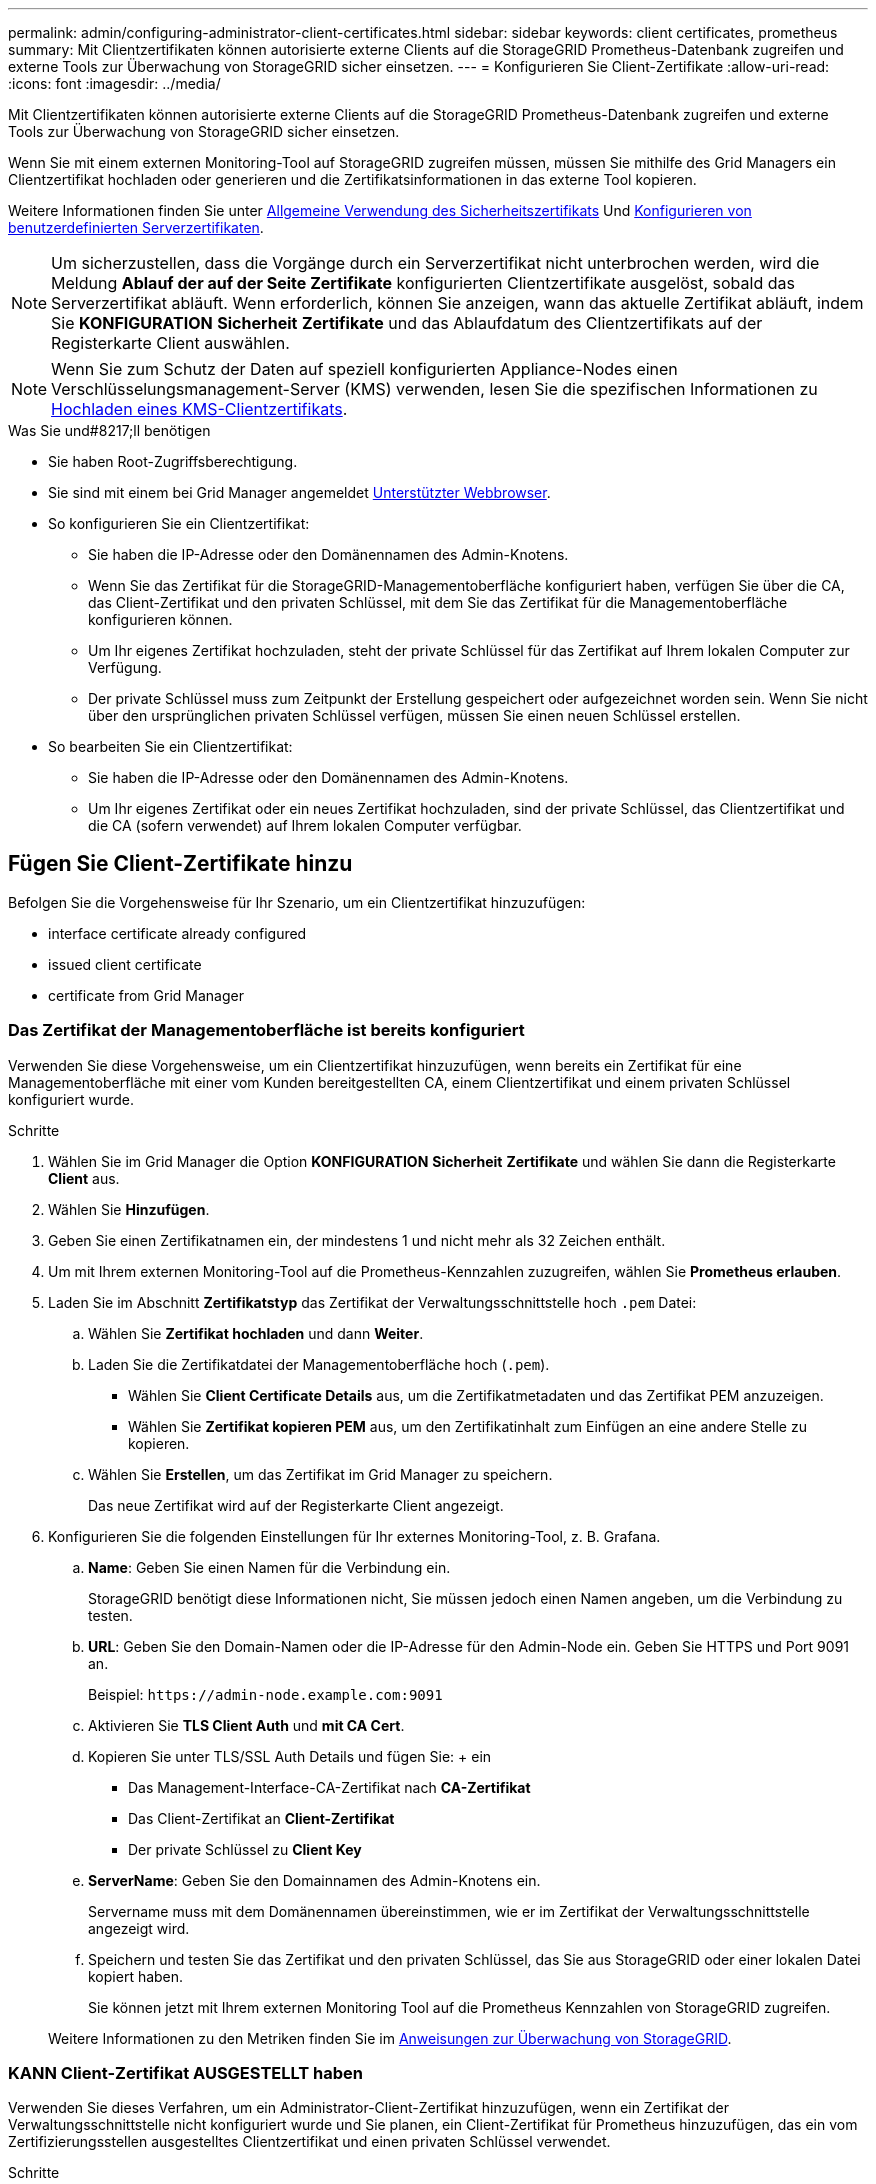 ---
permalink: admin/configuring-administrator-client-certificates.html 
sidebar: sidebar 
keywords: client certificates, prometheus 
summary: Mit Clientzertifikaten können autorisierte externe Clients auf die StorageGRID Prometheus-Datenbank zugreifen und externe Tools zur Überwachung von StorageGRID sicher einsetzen. 
---
= Konfigurieren Sie Client-Zertifikate
:allow-uri-read: 
:icons: font
:imagesdir: ../media/


[role="lead"]
Mit Clientzertifikaten können autorisierte externe Clients auf die StorageGRID Prometheus-Datenbank zugreifen und externe Tools zur Überwachung von StorageGRID sicher einsetzen.

Wenn Sie mit einem externen Monitoring-Tool auf StorageGRID zugreifen müssen, müssen Sie mithilfe des Grid Managers ein Clientzertifikat hochladen oder generieren und die Zertifikatsinformationen in das externe Tool kopieren.

Weitere Informationen finden Sie unter xref:using-storagegrid-security-certificates.adoc[Allgemeine Verwendung des Sicherheitszertifikats] Und xref:configuring-custom-server-certificate-for-grid-manager-tenant-manager.adoc[Konfigurieren von benutzerdefinierten Serverzertifikaten].


NOTE: Um sicherzustellen, dass die Vorgänge durch ein Serverzertifikat nicht unterbrochen werden, wird die Meldung *Ablauf der auf der Seite Zertifikate* konfigurierten Clientzertifikate ausgelöst, sobald das Serverzertifikat abläuft. Wenn erforderlich, können Sie anzeigen, wann das aktuelle Zertifikat abläuft, indem Sie *KONFIGURATION* *Sicherheit* *Zertifikate* und das Ablaufdatum des Clientzertifikats auf der Registerkarte Client auswählen.


NOTE: Wenn Sie zum Schutz der Daten auf speziell konfigurierten Appliance-Nodes einen Verschlüsselungsmanagement-Server (KMS) verwenden, lesen Sie die spezifischen Informationen zu xref:kms-adding.adoc[Hochladen eines KMS-Clientzertifikats].

.Was Sie und#8217;ll benötigen
* Sie haben Root-Zugriffsberechtigung.
* Sie sind mit einem bei Grid Manager angemeldet xref:../admin/web-browser-requirements.adoc[Unterstützter Webbrowser].
* So konfigurieren Sie ein Clientzertifikat:
+
** Sie haben die IP-Adresse oder den Domänennamen des Admin-Knotens.
** Wenn Sie das Zertifikat für die StorageGRID-Managementoberfläche konfiguriert haben, verfügen Sie über die CA, das Client-Zertifikat und den privaten Schlüssel, mit dem Sie das Zertifikat für die Managementoberfläche konfigurieren können.
** Um Ihr eigenes Zertifikat hochzuladen, steht der private Schlüssel für das Zertifikat auf Ihrem lokalen Computer zur Verfügung.
** Der private Schlüssel muss zum Zeitpunkt der Erstellung gespeichert oder aufgezeichnet worden sein. Wenn Sie nicht über den ursprünglichen privaten Schlüssel verfügen, müssen Sie einen neuen Schlüssel erstellen.


* So bearbeiten Sie ein Clientzertifikat:
+
** Sie haben die IP-Adresse oder den Domänennamen des Admin-Knotens.
** Um Ihr eigenes Zertifikat oder ein neues Zertifikat hochzuladen, sind der private Schlüssel, das Clientzertifikat und die CA (sofern verwendet) auf Ihrem lokalen Computer verfügbar.






== Fügen Sie Client-Zertifikate hinzu

Befolgen Sie die Vorgehensweise für Ihr Szenario, um ein Clientzertifikat hinzuzufügen:

*  interface certificate already configured
*  issued client certificate
*  certificate from Grid Manager




=== Das Zertifikat der Managementoberfläche ist bereits konfiguriert

Verwenden Sie diese Vorgehensweise, um ein Clientzertifikat hinzuzufügen, wenn bereits ein Zertifikat für eine Managementoberfläche mit einer vom Kunden bereitgestellten CA, einem Clientzertifikat und einem privaten Schlüssel konfiguriert wurde.

.Schritte
. Wählen Sie im Grid Manager die Option *KONFIGURATION* *Sicherheit* *Zertifikate* und wählen Sie dann die Registerkarte *Client* aus.
. Wählen Sie *Hinzufügen*.
. Geben Sie einen Zertifikatnamen ein, der mindestens 1 und nicht mehr als 32 Zeichen enthält.
. Um mit Ihrem externen Monitoring-Tool auf die Prometheus-Kennzahlen zuzugreifen, wählen Sie *Prometheus erlauben*.
. Laden Sie im Abschnitt *Zertifikatstyp* das Zertifikat der Verwaltungsschnittstelle hoch `.pem` Datei:
+
.. Wählen Sie *Zertifikat hochladen* und dann *Weiter*.
.. Laden Sie die Zertifikatdatei der Managementoberfläche hoch (`.pem`).
+
*** Wählen Sie *Client Certificate Details* aus, um die Zertifikatmetadaten und das Zertifikat PEM anzuzeigen.
*** Wählen Sie *Zertifikat kopieren PEM* aus, um den Zertifikatinhalt zum Einfügen an eine andere Stelle zu kopieren.


.. Wählen Sie *Erstellen*, um das Zertifikat im Grid Manager zu speichern.
+
Das neue Zertifikat wird auf der Registerkarte Client angezeigt.



. Konfigurieren Sie die folgenden Einstellungen für Ihr externes Monitoring-Tool, z. B. Grafana.
+
.. *Name*: Geben Sie einen Namen für die Verbindung ein.
+
StorageGRID benötigt diese Informationen nicht, Sie müssen jedoch einen Namen angeben, um die Verbindung zu testen.

.. *URL*: Geben Sie den Domain-Namen oder die IP-Adresse für den Admin-Node ein. Geben Sie HTTPS und Port 9091 an.
+
Beispiel: `+https://admin-node.example.com:9091+`

.. Aktivieren Sie *TLS Client Auth* und *mit CA Cert*.
.. Kopieren Sie unter TLS/SSL Auth Details und fügen Sie: + ein
+
*** Das Management-Interface-CA-Zertifikat nach **CA-Zertifikat**
*** Das Client-Zertifikat an **Client-Zertifikat**
*** Der private Schlüssel zu **Client Key**


.. *ServerName*: Geben Sie den Domainnamen des Admin-Knotens ein.
+
Servername muss mit dem Domänennamen übereinstimmen, wie er im Zertifikat der Verwaltungsschnittstelle angezeigt wird.

.. Speichern und testen Sie das Zertifikat und den privaten Schlüssel, das Sie aus StorageGRID oder einer lokalen Datei kopiert haben.
+
Sie können jetzt mit Ihrem externen Monitoring Tool auf die Prometheus Kennzahlen von StorageGRID zugreifen.

+
Weitere Informationen zu den Metriken finden Sie im xref:../monitor/index.adoc[Anweisungen zur Überwachung von StorageGRID].







=== KANN Client-Zertifikat AUSGESTELLT haben

Verwenden Sie dieses Verfahren, um ein Administrator-Client-Zertifikat hinzuzufügen, wenn ein Zertifikat der Verwaltungsschnittstelle nicht konfiguriert wurde und Sie planen, ein Client-Zertifikat für Prometheus hinzuzufügen, das ein vom Zertifizierungsstellen ausgestelltes Clientzertifikat und einen privaten Schlüssel verwendet.

.Schritte
. Führen Sie die Schritte zu aus xref:configuring-custom-server-certificate-for-grid-manager-tenant-manager.adoc[Konfigurieren Sie ein Zertifikat für die Managementoberfläche].
. Wählen Sie im Grid Manager die Option *KONFIGURATION* *Sicherheit* *Zertifikate* und wählen Sie dann die Registerkarte *Client* aus.
. Wählen Sie *Hinzufügen*.
. Geben Sie einen Zertifikatnamen ein, der mindestens 1 und nicht mehr als 32 Zeichen enthält.
. Um mit Ihrem externen Monitoring-Tool auf die Prometheus-Kennzahlen zuzugreifen, wählen Sie *Prometheus erlauben*.
. Laden Sie im Abschnitt *Zertifikatstyp* das Clientzertifikat, den privaten Schlüssel und das CA-Paket hoch `.pem` Dateien:
+
.. Wählen Sie *Zertifikat hochladen* und dann *Weiter*.
.. Laden Sie Client-Zertifikat, privaten Schlüssel und CA-Bundle-Dateien hoch (`.pem`).
+
*** Wählen Sie *Client Certificate Details* aus, um die Zertifikatmetadaten und das Zertifikat PEM anzuzeigen.
*** Wählen Sie *Zertifikat kopieren PEM* aus, um den Zertifikatinhalt zum Einfügen an eine andere Stelle zu kopieren.


.. Wählen Sie *Erstellen*, um das Zertifikat im Grid Manager zu speichern.
+
Die neuen Zertifikate werden auf der Registerkarte Client angezeigt.



. Konfigurieren Sie die folgenden Einstellungen für Ihr externes Monitoring-Tool, z. B. Grafana.
+
.. *Name*: Geben Sie einen Namen für die Verbindung ein.
+
StorageGRID benötigt diese Informationen nicht, Sie müssen jedoch einen Namen angeben, um die Verbindung zu testen.

.. *URL*: Geben Sie den Domain-Namen oder die IP-Adresse für den Admin-Node ein. Geben Sie HTTPS und Port 9091 an.
+
Beispiel: `+https://admin-node.example.com:9091+`

.. Aktivieren Sie *TLS Client Auth* und *mit CA Cert*.
.. Kopieren Sie unter TLS/SSL Auth Details und fügen Sie: + ein
+
*** Das Management-Interface-CA-Zertifikat nach **CA-Zertifikat**
*** Das Client-Zertifikat an **Client-Zertifikat**
*** Der private Schlüssel zu **Client Key**


.. *ServerName*: Geben Sie den Domainnamen des Admin-Knotens ein.
+
Servername muss mit dem Domänennamen übereinstimmen, wie er im Zertifikat der Verwaltungsschnittstelle angezeigt wird.

.. Speichern und testen Sie das Zertifikat und den privaten Schlüssel, das Sie aus StorageGRID oder einer lokalen Datei kopiert haben.
+
Sie können jetzt mit Ihrem externen Monitoring Tool auf die Prometheus Kennzahlen von StorageGRID zugreifen.

+
Weitere Informationen zu den Metriken finden Sie im xref:../monitor/index.adoc[Anweisungen zur Überwachung von StorageGRID].







=== Zertifikat vom Grid Manager generiert

Verwenden Sie dieses Verfahren, um ein Administrator-Client-Zertifikat hinzuzufügen, wenn ein Zertifikat der Verwaltungsschnittstelle nicht konfiguriert wurde und Sie planen, ein Clientzertifikat für Prometheus hinzuzufügen, das die Funktion Zertifikat generieren in Grid Manager verwendet.

.Schritte
. Wählen Sie im Grid Manager die Option *KONFIGURATION* *Sicherheit* *Zertifikate* und wählen Sie dann die Registerkarte *Client* aus.
. Wählen Sie *Hinzufügen*.
. Geben Sie einen Zertifikatnamen ein, der mindestens 1 und nicht mehr als 32 Zeichen enthält.
. Um mit Ihrem externen Monitoring-Tool auf die Prometheus-Kennzahlen zuzugreifen, wählen Sie *Prometheus erlauben*.
. Wählen Sie im Abschnitt *Zertifikatstyp* die Option *Zertifikat erstellen* aus.
. Geben Sie die Zertifikatsinformationen an:
+
** *Domain-Name*: Ein oder mehrere vollständig qualifizierte Domain-Namen des Admin-Knotens, der in das Zertifikat enthalten ist. Verwenden Sie ein * als Platzhalter, um mehrere Domain-Namen darzustellen.
** *IP*: Eine oder mehrere Admin-Node-IP-Adressen, die in das Zertifikat enthalten sind.
** *Betreff*: X.509 Betreff oder Distinguished Name (DN) des Zertifikatbesitzers.


. Wählen Sie *Erzeugen*.
. [[Client_cert_Details]] Wählen Sie *Client-Zertifikatsdetails* aus, um die Zertifikatmetadaten und das PEM-Zertifikat anzuzeigen.
+

IMPORTANT: Nach dem Schließen des Dialogfelds können Sie den privaten Zertifikatschlüssel nicht anzeigen. Kopieren Sie den Schlüssel an einem sicheren Ort.

+
** Wählen Sie *Zertifikat kopieren PEM* aus, um den Zertifikatinhalt zum Einfügen an eine andere Stelle zu kopieren.
** Wählen Sie *Zertifikat herunterladen*, um die Zertifikatdatei zu speichern.
+
Geben Sie den Namen der Zertifikatdatei und den Speicherort für den Download an. Speichern Sie die Datei mit der Erweiterung `.pem`.

+
Beispiel: `storagegrid_certificate.pem`

** Wählen Sie *Privatschlüssel kopieren*, um den privaten Zertifikatschlüssel zum Einfügen an andere Orte zu kopieren.
** Wählen Sie *privaten Schlüssel herunterladen*, um den privaten Schlüssel als Datei zu speichern.
+
Geben Sie den Dateinamen des privaten Schlüssels und den Speicherort für den Download an.



. Wählen Sie *Erstellen*, um das Zertifikat im Grid Manager zu speichern.
+
Das neue Zertifikat wird auf der Registerkarte Client angezeigt.

. Wählen Sie im Grid Manager die Option *KONFIGURATION* *Sicherheit* *Zertifikate* und wählen Sie dann die Registerkarte *Global* aus.
. Wählen Sie *Management Interface Certificate* aus.
. Wählen Sie *Benutzerdefiniertes Zertifikat verwenden*.
. Laden Sie die Dateien Certificate.pem und private_key.pem aus dem hoch ,Details zum Clientzertifikat Schritt: Es ist nicht erforderlich, das CA-Paket hochzuladen.
+
.. Wählen Sie *Zertifikat hochladen* und dann *Weiter*.
.. Laden Sie jede Zertifikatdatei hoch (`.pem`).
.. Wählen Sie *Erstellen*, um das Zertifikat im Grid Manager zu speichern.
+
Das neue Zertifikat wird auf der Registerkarte Client angezeigt.



. Konfigurieren Sie die folgenden Einstellungen für Ihr externes Monitoring-Tool, z. B. Grafana.
+
.. *Name*: Geben Sie einen Namen für die Verbindung ein.
+
StorageGRID benötigt diese Informationen nicht, Sie müssen jedoch einen Namen angeben, um die Verbindung zu testen.

.. *URL*: Geben Sie den Domain-Namen oder die IP-Adresse für den Admin-Node ein. Geben Sie HTTPS und Port 9091 an.
+
Beispiel: `+https://admin-node.example.com:9091+`

.. Aktivieren Sie *TLS Client Auth* und *mit CA Cert*.
.. Kopieren Sie unter TLS/SSL Auth Details und fügen Sie: + ein
+
*** Das Management-Interface-Client-Zertifikat für beide ***CA Cert** und **Client-Zertifikat**
*** Der private Schlüssel zu **Client Key**


.. *ServerName*: Geben Sie den Domainnamen des Admin-Knotens ein.
+
Servername muss mit dem Domänennamen übereinstimmen, wie er im Zertifikat der Verwaltungsschnittstelle angezeigt wird.

.. Speichern und testen Sie das Zertifikat und den privaten Schlüssel, das Sie aus StorageGRID oder einer lokalen Datei kopiert haben.
+
Sie können jetzt mit Ihrem externen Monitoring Tool auf die Prometheus Kennzahlen von StorageGRID zugreifen.

+
Weitere Informationen zu den Metriken finden Sie im xref:../monitor/index.adoc[Anweisungen zur Überwachung von StorageGRID].







== Client-Zertifikate bearbeiten

Sie können ein Administrator-Clientzertifikat bearbeiten, um seinen Namen zu ändern, Prometheus-Zugriff zu aktivieren oder zu deaktivieren oder ein neues Zertifikat hochzuladen, wenn das aktuelle Zertifikat abgelaufen ist.

.Schritte
. Wählen Sie *KONFIGURATION* *Sicherheit* *Zertifikate* und dann die Registerkarte *Client* aus.
+
In der Tabelle sind die Daten zum Ablauf des Zertifikats und die Zugriffsrechte für Prometheus aufgeführt. Wenn ein Zertifikat bald abläuft oder bereits abgelaufen ist, wird in der Tabelle eine Meldung angezeigt, und eine Warnmeldung wird ausgelöst.

. Wählen Sie das Zertifikat aus, das Sie bearbeiten möchten.
. Wählen Sie *Bearbeiten* und dann *Name und Berechtigung bearbeiten* aus
. Geben Sie einen Zertifikatnamen ein, der mindestens 1 und nicht mehr als 32 Zeichen enthält.
. Um mit Ihrem externen Monitoring-Tool auf die Prometheus-Kennzahlen zuzugreifen, wählen Sie *Prometheus erlauben*.
. Wählen Sie *Weiter*, um das Zertifikat im Grid Manager zu speichern.
+
Das aktualisierte Zertifikat wird auf der Registerkarte Client angezeigt.





== Verbinden Sie das neue Clientzertifikat

Sie können ein neues Zertifikat hochladen, wenn das aktuelle Zertifikat abgelaufen ist.

.Schritte
. Wählen Sie *KONFIGURATION* *Sicherheit* *Zertifikate* und dann die Registerkarte *Client* aus.
+
In der Tabelle sind die Daten zum Ablauf des Zertifikats und die Zugriffsrechte für Prometheus aufgeführt. Wenn ein Zertifikat bald abläuft oder bereits abgelaufen ist, wird in der Tabelle eine Meldung angezeigt, und eine Warnmeldung wird ausgelöst.

. Wählen Sie das Zertifikat aus, das Sie bearbeiten möchten.
. Wählen Sie *Bearbeiten* und dann eine Bearbeitungsoption aus.
+
[role="tabbed-block"]
====
.Zertifikat hochladen
--
Kopieren Sie den Zertifikatstext, um ihn an eine andere Stelle einzufügen.

.. Wählen Sie *Zertifikat hochladen* und dann *Weiter*.
.. Laden Sie den Namen des Clientzertifikats hoch (`.pem`).
+
Wählen Sie *Client Certificate Details* aus, um die Zertifikatmetadaten und das Zertifikat PEM anzuzeigen.

+
*** Wählen Sie *Zertifikat herunterladen*, um die Zertifikatdatei zu speichern.
+
Geben Sie den Namen der Zertifikatdatei und den Speicherort für den Download an. Speichern Sie die Datei mit der Erweiterung `.pem`.

+
Beispiel: `storagegrid_certificate.pem`

*** Wählen Sie *Zertifikat kopieren PEM* aus, um den Zertifikatinhalt zum Einfügen an eine andere Stelle zu kopieren.


.. Wählen Sie *Erstellen*, um das Zertifikat im Grid Manager zu speichern.
+
Das aktualisierte Zertifikat wird auf der Registerkarte Client angezeigt.



--
.Zertifikat wird generiert
--
Generieren Sie den Zertifikattext, um ihn an anderer Stelle einzufügen.

.. Wählen Sie *Zertifikat erstellen*.
.. Geben Sie die Zertifikatsinformationen an:
+
*** *Domain-Name*: Ein oder mehrere vollqualifizierte Domain-Namen, die in das Zertifikat enthalten sind. Verwenden Sie ein * als Platzhalter, um mehrere Domain-Namen darzustellen.
*** *IP*: Eine oder mehrere IP-Adressen, die in das Zertifikat enthalten sind.
*** *Betreff*: X.509 Betreff oder Distinguished Name (DN) des Zertifikatbesitzers.
*** *Tage gültig*: Anzahl der Tage nach der Erstellung, dass das Zertifikat abläuft.


.. Wählen Sie *Erzeugen*.
.. Wählen Sie *Client Certificate Details* aus, um die Zertifikatmetadaten und das Zertifikat PEM anzuzeigen.
+

IMPORTANT: Nach dem Schließen des Dialogfelds können Sie den privaten Zertifikatschlüssel nicht anzeigen. Kopieren Sie den Schlüssel an einem sicheren Ort.

+
*** Wählen Sie *Zertifikat kopieren PEM* aus, um den Zertifikatinhalt zum Einfügen an eine andere Stelle zu kopieren.
*** Wählen Sie *Zertifikat herunterladen*, um die Zertifikatdatei zu speichern.
+
Geben Sie den Namen der Zertifikatdatei und den Speicherort für den Download an. Speichern Sie die Datei mit der Erweiterung `.pem`.

+
Beispiel: `storagegrid_certificate.pem`

*** Wählen Sie *Privatschlüssel kopieren*, um den privaten Zertifikatschlüssel zum Einfügen an andere Orte zu kopieren.
*** Wählen Sie *privaten Schlüssel herunterladen*, um den privaten Schlüssel als Datei zu speichern.
+
Geben Sie den Dateinamen des privaten Schlüssels und den Speicherort für den Download an.



.. Wählen Sie *Erstellen*, um das Zertifikat im Grid Manager zu speichern.
+
Das neue Zertifikat wird auf der Registerkarte Client angezeigt.



--
====




== Herunterladen oder Kopieren von Clientzertifikaten

Sie können ein Clientzertifikat zur Verwendung an anderer Stelle herunterladen oder kopieren.

.Schritte
. Wählen Sie *KONFIGURATION* *Sicherheit* *Zertifikate* und dann die Registerkarte *Client* aus.
. Wählen Sie das Zertifikat aus, das Sie kopieren oder herunterladen möchten.
. Laden Sie das Zertifikat herunter oder kopieren Sie es.
+
[role="tabbed-block"]
====
.Laden Sie die Zertifikatdatei herunter
--
Laden Sie das Zertifikat herunter `.pem` Datei:

.. Wählen Sie *Zertifikat herunterladen*.
.. Geben Sie den Namen der Zertifikatdatei und den Speicherort für den Download an. Speichern Sie die Datei mit der Erweiterung `.pem`.
+
Beispiel: `storagegrid_certificate.pem`



--
.Zertifikat kopieren
--
Kopieren Sie den Zertifikatstext, um ihn an eine andere Stelle einzufügen.

.. Wählen Sie *Zertifikat kopieren PEM*.
.. Fügen Sie das kopierte Zertifikat in einen Texteditor ein.
.. Speichern Sie die Textdatei mit der Erweiterung `.pem`.
+
Beispiel: `storagegrid_certificate.pem`



--
====




== Entfernen Sie Client-Zertifikate

Wenn Sie kein Administrator-Clientzertifikat mehr benötigen, können Sie es entfernen.

.Schritte
. Wählen Sie *KONFIGURATION* *Sicherheit* *Zertifikate* und dann die Registerkarte *Client* aus.
. Wählen Sie das Zertifikat aus, das Sie entfernen möchten.
. Wählen Sie *Löschen* und bestätigen Sie dann.



NOTE: Um bis zu 10 Zertifikate zu entfernen, wählen Sie auf der Registerkarte Client jedes zu entfernende Zertifikat aus und wählen dann *Aktionen* *Löschen* aus.

Nachdem ein Zertifikat entfernt wurde, müssen Clients, die das Zertifikat verwendet haben, ein neues Clientzertifikat angeben, um auf die StorageGRID Prometheus-Datenbank zuzugreifen.
